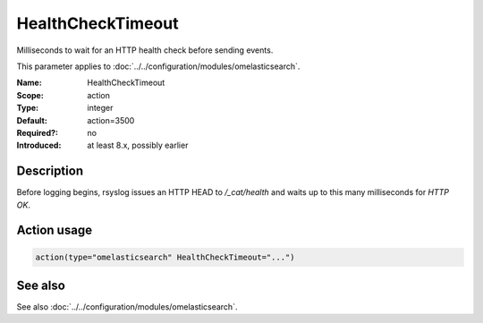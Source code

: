 .. _param-omelasticsearch-healthchecktimeout:
.. _omelasticsearch.parameter.module.healthchecktimeout:

HealthCheckTimeout
==================

.. index::
   single: omelasticsearch; HealthCheckTimeout
   single: HealthCheckTimeout

.. summary-start

Milliseconds to wait for an HTTP health check before sending events.

.. summary-end

This parameter applies to :doc:`../../configuration/modules/omelasticsearch`.

:Name: HealthCheckTimeout
:Scope: action
:Type: integer
:Default: action=3500
:Required?: no
:Introduced: at least 8.x, possibly earlier

Description
-----------
Before logging begins, rsyslog issues an HTTP HEAD to `/_cat/health` and waits up to this many milliseconds for `HTTP OK`.

Action usage
------------
.. _param-omelasticsearch-action-healthchecktimeout:
.. _omelasticsearch.parameter.action.healthchecktimeout:
.. code-block:: rsyslog

   action(type="omelasticsearch" HealthCheckTimeout="...")

See also
--------
See also :doc:`../../configuration/modules/omelasticsearch`.

